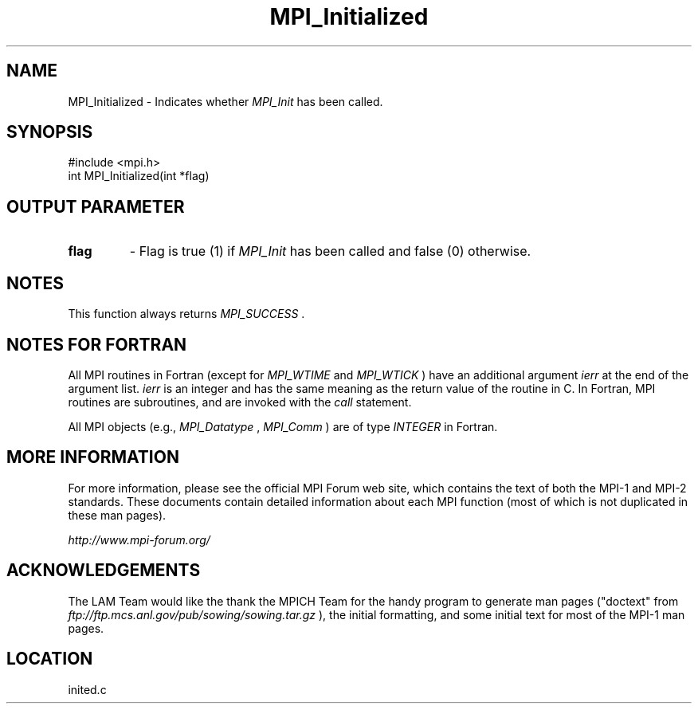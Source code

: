 .TH MPI_Initialized 3 "6/24/2006" "LAM/MPI 7.1.4" "LAM/MPI"
.SH NAME
MPI_Initialized \-  Indicates whether 
.I MPI_Init
has been called. 
.SH SYNOPSIS
.nf
#include <mpi.h>
int MPI_Initialized(int *flag)
.fi
.SH OUTPUT PARAMETER

.PD 0
.TP
.B flag 
- Flag is true (1) if 
.I MPI_Init
has been called and false (0)
otherwise.
.PD 1

.SH NOTES

This function always returns 
.I MPI_SUCCESS
\&.


.SH NOTES FOR FORTRAN

All MPI routines in Fortran (except for 
.I MPI_WTIME
and 
.I MPI_WTICK
)
have an additional argument 
.I ierr
at the end of the argument list.
.I ierr
is an integer and has the same meaning as the return value of
the routine in C.  In Fortran, MPI routines are subroutines, and are
invoked with the 
.I call
statement.

All MPI objects (e.g., 
.I MPI_Datatype
, 
.I MPI_Comm
) are of type
.I INTEGER
in Fortran.

.SH MORE INFORMATION

For more information, please see the official MPI Forum web site,
which contains the text of both the MPI-1 and MPI-2 standards.  These
documents contain detailed information about each MPI function (most
of which is not duplicated in these man pages).

.I http://www.mpi-forum.org/


.SH ACKNOWLEDGEMENTS

The LAM Team would like the thank the MPICH Team for the handy program
to generate man pages ("doctext" from
.I ftp://ftp.mcs.anl.gov/pub/sowing/sowing.tar.gz
), the initial
formatting, and some initial text for most of the MPI-1 man pages.
.SH LOCATION
inited.c
